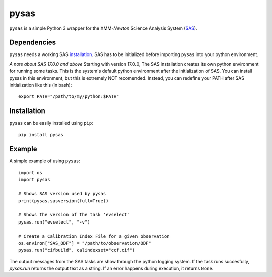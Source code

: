 pysas
=====
.. inclusion-marker-main-readme

``pysas`` is a simple Python 3 wrapper for the 
XMM-*Newton* Science Analysis System (`SAS`_). 

Dependencies
------------

``pysas`` needs a working SAS `installation`_. SAS has to be initialized
before importing ``pysas`` into your python environment.

*A note about SAS 17.0.0 and above*
Starting with version 17.0.0, The SAS installation creates its own python environment
for running some tasks. This is the system's default python environment after the
initialization of SAS. You can install pysas in this environment, but this is extremely
NOT recomended. Instead, you can redefine your PATH after SAS initialization like this
(in bash)::

    export PATH="/path/to/my/python:$PATH"

Installation
------------

``pysas`` can be easily installed using ``pip``::

    pip install pysas

Example
-------
A simple example of using ``pysas``::

    import os
    import pysas

    # Shows SAS version used by pysas
    print(pysas.sasversion(full=True))

    # Shows the version of the task 'evselect'
    pysas.run("evselect", "-v")

    # Create a Calibration Index File for a given observation
    os.environ["SAS_ODF"] = "/path/to/observation/ODF"
    pysas.run("cifbuild", calindexset="ccf.cif")

The output messages from the SAS tasks are show through the python logging system. 
If the task runs succesfully, `pysas.run` returns the output text as a string. If an
error happens during execution, it returns ``None``.



.. _SAS: https://www.cosmos.esa.int/web/xmm-newton/what-is-sas
.. _installation: https://www.cosmos.esa.int/web/xmm-newton/sas-installation

